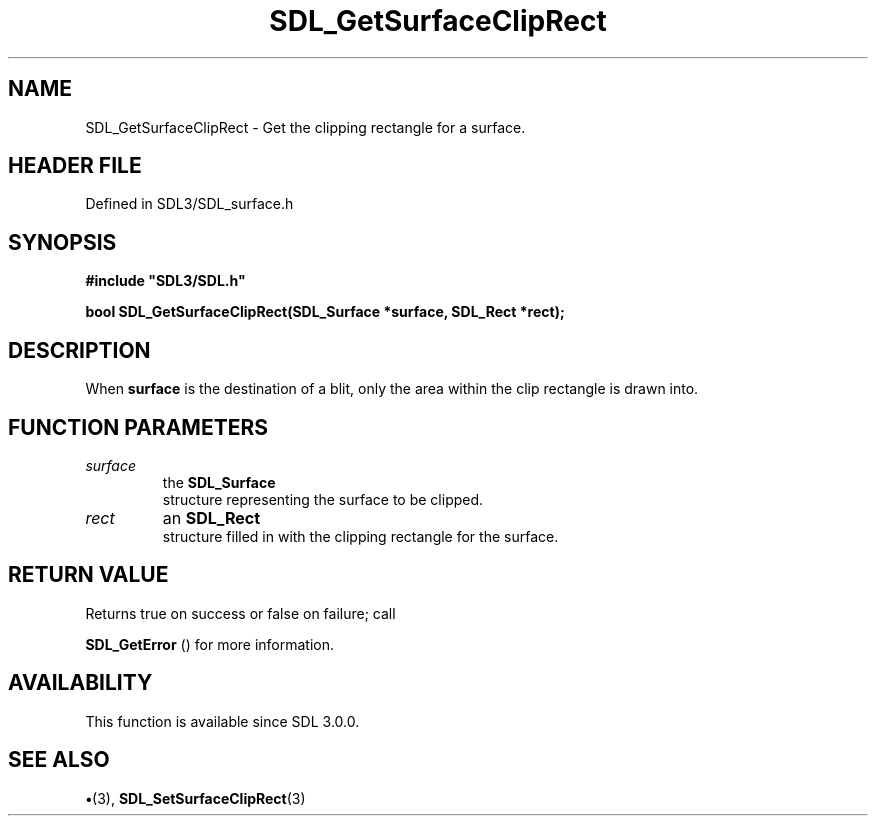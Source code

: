 .\" This manpage content is licensed under Creative Commons
.\"  Attribution 4.0 International (CC BY 4.0)
.\"   https://creativecommons.org/licenses/by/4.0/
.\" This manpage was generated from SDL's wiki page for SDL_GetSurfaceClipRect:
.\"   https://wiki.libsdl.org/SDL_GetSurfaceClipRect
.\" Generated with SDL/build-scripts/wikiheaders.pl
.\"  revision SDL-preview-3.1.3
.\" Please report issues in this manpage's content at:
.\"   https://github.com/libsdl-org/sdlwiki/issues/new
.\" Please report issues in the generation of this manpage from the wiki at:
.\"   https://github.com/libsdl-org/SDL/issues/new?title=Misgenerated%20manpage%20for%20SDL_GetSurfaceClipRect
.\" SDL can be found at https://libsdl.org/
.de URL
\$2 \(laURL: \$1 \(ra\$3
..
.if \n[.g] .mso www.tmac
.TH SDL_GetSurfaceClipRect 3 "SDL 3.1.3" "Simple Directmedia Layer" "SDL3 FUNCTIONS"
.SH NAME
SDL_GetSurfaceClipRect \- Get the clipping rectangle for a surface\[char46]
.SH HEADER FILE
Defined in SDL3/SDL_surface\[char46]h

.SH SYNOPSIS
.nf
.B #include \(dqSDL3/SDL.h\(dq
.PP
.BI "bool SDL_GetSurfaceClipRect(SDL_Surface *surface, SDL_Rect *rect);
.fi
.SH DESCRIPTION
When
.BR surface
is the destination of a blit, only the area within the clip
rectangle is drawn into\[char46]

.SH FUNCTION PARAMETERS
.TP
.I surface
the 
.BR SDL_Surface
 structure representing the surface to be clipped\[char46]
.TP
.I rect
an 
.BR SDL_Rect
 structure filled in with the clipping rectangle for the surface\[char46]
.SH RETURN VALUE
Returns true on success or false on failure; call

.BR SDL_GetError
() for more information\[char46]

.SH AVAILABILITY
This function is available since SDL 3\[char46]0\[char46]0\[char46]

.SH SEE ALSO
.BR \(bu (3),
.BR SDL_SetSurfaceClipRect (3)
